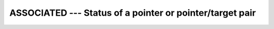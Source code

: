 ..
  Copyright 1988-2022 Free Software Foundation, Inc.
  This is part of the GCC manual.
  For copying conditions, see the GPL license file

.. _associated:

ASSOCIATED --- Status of a pointer or pointer/target pair 
**********************************************************

.. index:: ASSOCIATED, pointer, status, association status

.. function:: ASSOCIATED(POINTER, TARGET)

  ``ASSOCIATED(POINTER [, TARGET])`` determines the status of the pointer
  :samp:`{POINTER}` or if :samp:`{POINTER}` is associated with the target :samp:`{TARGET}`.

  :param POINTER:
    :samp:`{POINTER}` shall have the ``POINTER`` attribute
    and it can be of any type.

  :param TARGET:
    (Optional) :samp:`{TARGET}` shall be a pointer or
    a target.  It must have the same type, kind type parameter, and
    array rank as :samp:`{POINTER}`.

  :return:
    ``ASSOCIATED(POINTER)`` returns a scalar value of type ``LOGICAL(4)``.
    There are several cases:

    - When the optional TARGET is not present then
      ASSOCIATED(POINTER) is true if POINTER is associated with a target; otherwise, it returns false.

    - If TARGET is present and a scalar target, the result is true if
      TARGET is not a zero-sized storage sequence and the target associated with POINTER occupies the same storage units. If POINTER is disassociated, the result is false.

    - If TARGET is present and an array target, the result is true if
      TARGET and POINTER have the same shape, are not zero-sized arrays, are arrays whose elements are not zero-sized storage sequences,
      and TARGET and POINTER occupy the same storage units in array element order. As in case(B), the result is false, if POINTER is disassociated.

    - If TARGET is present and an scalar pointer, the result is true
      if TARGET is associated with POINTER, the target associated with TARGET are not zero-sized storage sequences and occupy the same storage units.
      The result is false, if either TARGET or POINTER is disassociated.

    - If TARGET is present and an array pointer, the result is true if
      target associated with POINTER and the target associated with TARGET have the same shape, are not zero-sized arrays,
      are arrays whose elements are not zero-sized storage sequences, and TARGET and POINTER occupy the same storage units in array element order.
      The result is false, if either TARGET or POINTER is disassociated.

  Standard:
    Fortran 90 and later

  Class:
    Inquiry function

  Syntax:
    .. code-block:: fortran

      RESULT = ASSOCIATED(POINTER [, TARGET])

  Example:
    .. code-block:: fortran

      program test_associated
         implicit none
         real, target  :: tgt(2) = (/1., 2./)
         real, pointer :: ptr(:)
         ptr => tgt
         if (associated(ptr)     .eqv. .false.) call abort
         if (associated(ptr,tgt) .eqv. .false.) call abort
      end program test_associated

  See also:
    :ref:`NULL`
